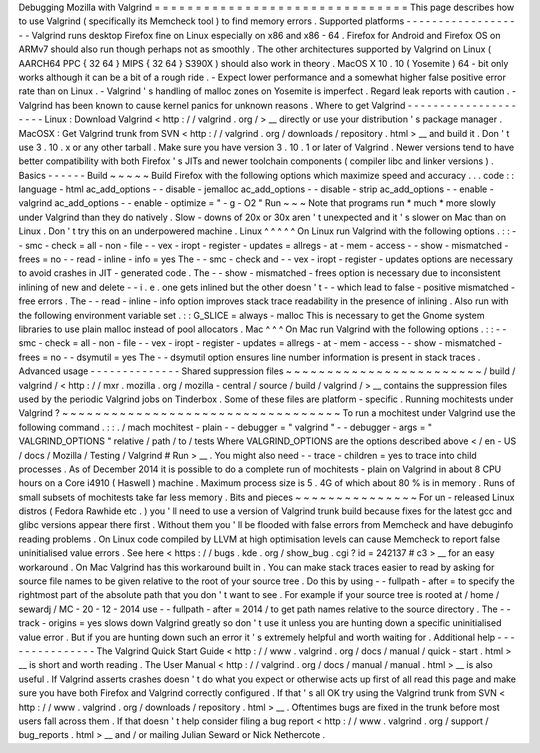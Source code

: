 Debugging
Mozilla
with
Valgrind
=
=
=
=
=
=
=
=
=
=
=
=
=
=
=
=
=
=
=
=
=
=
=
=
=
=
=
=
=
=
=
This
page
describes
how
to
use
Valgrind
(
specifically
its
Memcheck
tool
)
to
find
memory
errors
.
Supported
platforms
-
-
-
-
-
-
-
-
-
-
-
-
-
-
-
-
-
-
-
Valgrind
runs
desktop
Firefox
fine
on
Linux
especially
on
x86
and
x86
-
64
.
Firefox
for
Android
and
Firefox
OS
on
ARMv7
should
also
run
though
perhaps
not
as
smoothly
.
The
other
architectures
supported
by
Valgrind
on
Linux
(
AARCH64
PPC
{
32
64
}
MIPS
{
32
64
}
S390X
)
should
also
work
in
theory
.
MacOS
X
10
.
10
(
Yosemite
)
64
-
bit
only
works
although
it
can
be
a
bit
of
a
rough
ride
.
-
Expect
lower
performance
and
a
somewhat
higher
false
positive
error
rate
than
on
Linux
.
-
Valgrind
'
s
handling
of
malloc
zones
on
Yosemite
is
imperfect
.
Regard
leak
reports
with
caution
.
-
Valgrind
has
been
known
to
cause
kernel
panics
for
unknown
reasons
.
Where
to
get
Valgrind
-
-
-
-
-
-
-
-
-
-
-
-
-
-
-
-
-
-
-
-
-
Linux
:
Download
Valgrind
<
http
:
/
/
valgrind
.
org
/
>
__
directly
or
use
your
distribution
'
s
package
manager
.
MacOSX
:
Get
Valgrind
trunk
from
SVN
<
http
:
/
/
valgrind
.
org
/
downloads
/
repository
.
html
>
__
and
build
it
.
Don
'
t
use
3
.
10
.
x
or
any
other
tarball
.
Make
sure
you
have
version
3
.
10
.
1
or
later
of
Valgrind
.
Newer
versions
tend
to
have
better
compatibility
with
both
Firefox
'
s
JITs
and
newer
toolchain
components
(
compiler
libc
and
linker
versions
)
.
Basics
-
-
-
-
-
-
Build
~
~
~
~
~
Build
Firefox
with
the
following
options
which
maximize
speed
and
accuracy
.
.
.
code
:
:
language
-
html
ac_add_options
-
-
disable
-
jemalloc
ac_add_options
-
-
disable
-
strip
ac_add_options
-
-
enable
-
valgrind
ac_add_options
-
-
enable
-
optimize
=
"
-
g
-
O2
"
Run
~
~
~
Note
that
programs
run
*
much
*
more
slowly
under
Valgrind
than
they
do
natively
.
Slow
-
downs
of
20x
or
30x
aren
'
t
unexpected
and
it
'
s
slower
on
Mac
than
on
Linux
.
Don
'
t
try
this
on
an
underpowered
machine
.
Linux
^
^
^
^
^
On
Linux
run
Valgrind
with
the
following
options
.
:
:
-
-
smc
-
check
=
all
-
non
-
file
-
-
vex
-
iropt
-
register
-
updates
=
allregs
-
at
-
mem
-
access
-
-
show
-
mismatched
-
frees
=
no
-
-
read
-
inline
-
info
=
yes
The
-
-
smc
-
check
and
-
-
vex
-
iropt
-
register
-
updates
options
are
necessary
to
avoid
crashes
in
JIT
-
generated
code
.
The
-
-
show
-
mismatched
-
frees
option
is
necessary
due
to
inconsistent
inlining
of
new
and
delete
-
-
i
.
e
.
one
gets
inlined
but
the
other
doesn
'
t
-
-
which
lead
to
false
-
positive
mismatched
-
free
errors
.
The
-
-
read
-
inline
-
info
option
improves
stack
trace
readability
in
the
presence
of
inlining
.
Also
run
with
the
following
environment
variable
set
.
:
:
G_SLICE
=
always
-
malloc
This
is
necessary
to
get
the
Gnome
system
libraries
to
use
plain
malloc
instead
of
pool
allocators
.
Mac
^
^
^
On
Mac
run
Valgrind
with
the
following
options
.
:
:
-
-
smc
-
check
=
all
-
non
-
file
-
-
vex
-
iropt
-
register
-
updates
=
allregs
-
at
-
mem
-
access
-
-
show
-
mismatched
-
frees
=
no
-
-
dsymutil
=
yes
The
-
-
dsymutil
option
ensures
line
number
information
is
present
in
stack
traces
.
Advanced
usage
-
-
-
-
-
-
-
-
-
-
-
-
-
-
Shared
suppression
files
~
~
~
~
~
~
~
~
~
~
~
~
~
~
~
~
~
~
~
~
~
~
~
~
/
build
/
valgrind
/
<
http
:
/
/
mxr
.
mozilla
.
org
/
mozilla
-
central
/
source
/
build
/
valgrind
/
>
__
contains
the
suppression
files
used
by
the
periodic
Valgrind
jobs
on
Tinderbox
.
Some
of
these
files
are
platform
-
specific
.
Running
mochitests
under
Valgrind
?
~
~
~
~
~
~
~
~
~
~
~
~
~
~
~
~
~
~
~
~
~
~
~
~
~
~
~
~
~
~
~
~
~
~
To
run
a
mochitest
under
Valgrind
use
the
following
command
.
:
:
.
/
mach
mochitest
-
plain
-
-
debugger
=
"
valgrind
"
-
-
debugger
-
args
=
"
VALGRIND_OPTIONS
"
relative
/
path
/
to
/
tests
Where
VALGRIND_OPTIONS
are
the
options
described
above
<
/
en
-
US
/
docs
/
Mozilla
/
Testing
/
Valgrind
#
Run
>
__
.
You
might
also
need
-
-
trace
-
children
=
yes
to
trace
into
child
processes
.
As
of
December
2014
it
is
possible
to
do
a
complete
run
of
mochitests
-
plain
on
Valgrind
in
about
8
CPU
hours
on
a
Core
i4910
(
Haswell
)
machine
.
Maximum
process
size
is
5
.
4G
of
which
about
80
%
is
in
memory
.
Runs
of
small
subsets
of
mochitests
take
far
less
memory
.
Bits
and
pieces
~
~
~
~
~
~
~
~
~
~
~
~
~
~
~
For
un
-
released
Linux
distros
(
Fedora
Rawhide
etc
.
)
you
'
ll
need
to
use
a
version
of
Valgrind
trunk
build
because
fixes
for
the
latest
gcc
and
glibc
versions
appear
there
first
.
Without
them
you
'
ll
be
flooded
with
false
errors
from
Memcheck
and
have
debuginfo
reading
problems
.
On
Linux
code
compiled
by
LLVM
at
high
optimisation
levels
can
cause
Memcheck
to
report
false
uninitialised
value
errors
.
See
here
<
https
:
/
/
bugs
.
kde
.
org
/
show_bug
.
cgi
?
id
=
242137
#
c3
>
__
for
an
easy
workaround
.
On
Mac
Valgrind
has
this
workaround
built
in
.
You
can
make
stack
traces
easier
to
read
by
asking
for
source
file
names
to
be
given
relative
to
the
root
of
your
source
tree
.
Do
this
by
using
-
-
fullpath
-
after
=
to
specify
the
rightmost
part
of
the
absolute
path
that
you
don
'
t
want
to
see
.
For
example
if
your
source
tree
is
rooted
at
/
home
/
sewardj
/
MC
-
20
-
12
-
2014
use
-
-
fullpath
-
after
=
2014
/
to
get
path
names
relative
to
the
source
directory
.
The
-
-
track
-
origins
=
yes
slows
down
Valgrind
greatly
so
don
'
t
use
it
unless
you
are
hunting
down
a
specific
uninitialised
value
error
.
But
if
you
are
hunting
down
such
an
error
it
'
s
extremely
helpful
and
worth
waiting
for
.
Additional
help
-
-
-
-
-
-
-
-
-
-
-
-
-
-
-
The
Valgrind
Quick
Start
Guide
<
http
:
/
/
www
.
valgrind
.
org
/
docs
/
manual
/
quick
-
start
.
html
>
__
is
short
and
worth
reading
.
The
User
Manual
<
http
:
/
/
valgrind
.
org
/
docs
/
manual
/
manual
.
html
>
__
is
also
useful
.
If
Valgrind
asserts
crashes
doesn
'
t
do
what
you
expect
or
otherwise
acts
up
first
of
all
read
this
page
and
make
sure
you
have
both
Firefox
and
Valgrind
correctly
configured
.
If
that
'
s
all
OK
try
using
the
Valgrind
trunk
from
SVN
<
http
:
/
/
www
.
valgrind
.
org
/
downloads
/
repository
.
html
>
__
.
Oftentimes
bugs
are
fixed
in
the
trunk
before
most
users
fall
across
them
.
If
that
doesn
'
t
help
consider
filing
a
bug
report
<
http
:
/
/
www
.
valgrind
.
org
/
support
/
bug_reports
.
html
>
__
and
/
or
mailing
Julian
Seward
or
Nick
Nethercote
.
